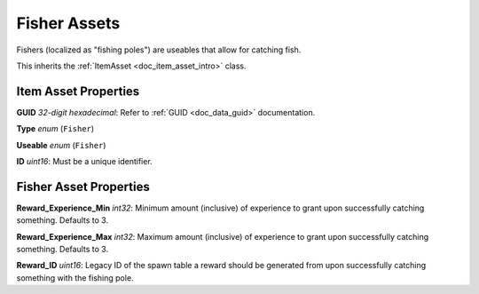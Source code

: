 .. _doc_item_asset_fisher:

Fisher Assets
=============

Fishers (localized as "fishing poles") are useables that allow for catching fish.

This inherits the :ref:`ItemAsset <doc_item_asset_intro>` class.

Item Asset Properties
---------------------

**GUID** *32-digit hexadecimal*: Refer to :ref:`GUID <doc_data_guid>` documentation.

**Type** *enum* (``Fisher``)

**Useable** *enum* (``Fisher``)

**ID** *uint16*: Must be a unique identifier.

Fisher Asset Properties
-----------------------

**Reward_Experience_Min** *int32*: Minimum amount (inclusive) of experience to grant upon successfully catching something. Defaults to 3.

**Reward_Experience_Max** *int32*: Maximum amount (inclusive) of experience to grant upon successfully catching something. Defaults to 3.

**Reward_ID** *uint16*: Legacy ID of the spawn table a reward should be generated from upon successfully catching something with the fishing pole.
